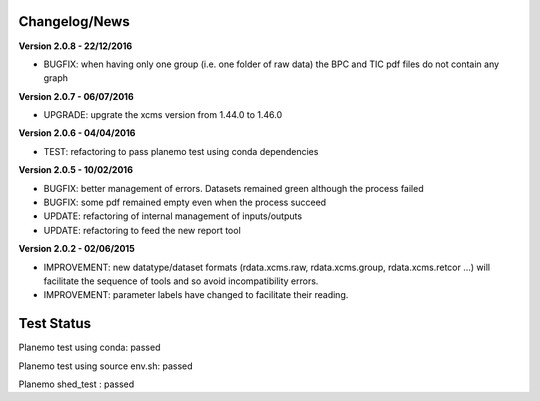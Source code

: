 
Changelog/News
--------------

**Version 2.0.8 - 22/12/2016**

- BUGFIX: when having only one group (i.e. one folder of raw data) the BPC and TIC pdf files do not contain any graph

**Version 2.0.7 - 06/07/2016**

- UPGRADE: upgrate the xcms version from 1.44.0 to 1.46.0

**Version 2.0.6 - 04/04/2016**

- TEST: refactoring to pass planemo test using conda dependencies

**Version 2.0.5 - 10/02/2016**

- BUGFIX: better management of errors. Datasets remained green although the process failed

- BUGFIX: some pdf remained empty even when the process succeed

- UPDATE: refactoring of internal management of inputs/outputs

- UPDATE: refactoring to feed the new report tool


**Version 2.0.2 - 02/06/2015**

- IMPROVEMENT: new datatype/dataset formats (rdata.xcms.raw, rdata.xcms.group, rdata.xcms.retcor ...) will facilitate the sequence of tools and so avoid incompatibility errors.

- IMPROVEMENT: parameter labels have changed to facilitate their reading.


Test Status
-----------

Planemo test using conda: passed

Planemo test using source env.sh: passed

Planemo shed_test : passed
